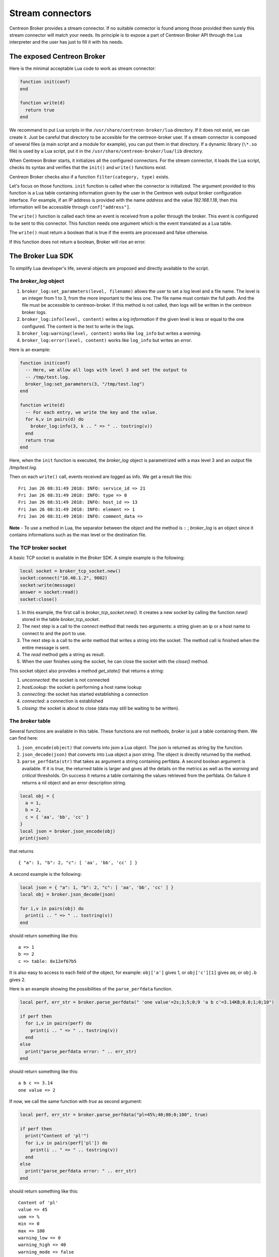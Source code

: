 .. _exploit_stream_connector:

#################
Stream connectors
#################

Centreon Broker provides a stream connector. If no suitable connector is
found among those provided then surely this stream connector will match your
needs. Its principle is to expose a part of Centreon Broker API
through the Lua interpreter and the user has just to fill it with his needs.

The exposed Centreon Broker
===========================

Here is the minimal acceptable Lua code to work as stream connector:

.. code-block:: lua

  function init(conf)
  end

  function write(d)
    return true
  end

We recommand to put Lua scripts in the ``/usr/share/centreon-broker/lua``
directory. If it does not exist, we can create it. Just be careful that
directory to be accesible for the centreon-broker user. If a stream connector
is composed of several files (a main script and a module for example), you can
put them in that directory. If a dynamic library (``\*.so`` file) is used by
a Lua script, put it in the ``/usr/share/centreon-broker/lua/lib`` directory.

When Centreon Broker starts, it initializes all the configured connectors.
For the stream connector, it loads the Lua script, checks its syntax and
verifies that the ``init()`` and ``write()`` functions exist.

Centreon Broker checks also if a function ``filter(category, type)`` exists.

Let's focus on those functions. ``init`` function is called when the
connector is initialized. The argument provided to this function is a Lua
table containing information given by the user in the Centreon web output broker
configuration interface. For example, if an IP address is provided with the
name *address* and the value *192.168.1.18*, then this information will be
accessible through ``conf["address"]``.

The ``write()`` function is called each time an event is received from a poller
through the broker. This event is configured to be sent to this connector.
This function needs one argument which is the event translated as a Lua table.

The ``write()`` must return a boolean that is true if the events are processed
and false otherwise.

If this function does not return a boolean, Broker will rise an error.

The Broker Lua SDK
==================

To simplify Lua developer's life, several objects are proposed and
directly available to the script.

The *broker_log* object
-----------------------

1. ``broker_log:set_parameters(level, filename)`` allows the user to set
   a log level and a file name. The level is an integer from 1 to 3, from the
   more important to the less one. The file name must contain the full path.
   And the file must be accessible to centreon-broker. If this method is not
   called, then logs will be written in the centreon broker logs.
2. ``broker_log:info(level, content)`` writes a log *information* if the
   given level is less or equal to the one configured. The content is the
   text to write in the logs.
3. ``broker_log:warning(level, content)`` works like ``log_info`` but
   writes a *warning*.
4. ``broker_log:error(level, content)`` works like ``log_info`` but writes an
   *error*.

Here is an example:

.. code-block:: lua

  function init(conf)
    -- Here, we allow all logs with level 3 and set the output to
    -- /tmp/test.log.
    broker_log:set_parameters(3, "/tmp/test.log")
  end

  function write(d)
    -- For each entry, we write the key and the value.
    for k,v in pairs(d) do
      broker_log:info(3, k .. " => " .. tostring(v))
    end
    return true
  end

Here, when the ``init`` function is executed, the *broker_log* object is
parametrized with a max level 3 and an output file */tmp/test.log*.

Then on each ``write()`` call, events received are logged as
info. We get a result like this:

::

  Fri Jan 26 08:31:49 2018: INFO: service_id => 21
  Fri Jan 26 08:31:49 2018: INFO: type => 0
  Fri Jan 26 08:31:49 2018: INFO: host_id => 13
  Fri Jan 26 08:31:49 2018: INFO: element => 1
  Fri Jan 26 08:31:49 2018: INFO: comment_data =>

**Note** - To use a method in Lua, the separator between the object and the
method is ``:`` ; *broker_log* is an object since it contains informations
such as the max level or the destination file.

The TCP broker socket
---------------------

A basic TCP socket is available in the *Broker* SDK. A simple example is the
following:

.. code-block:: lua

  local socket = broker_tcp_socket.new()
  socket:connect("10.40.1.2", 9002)
  socket:write(message)
  answer = socket:read()
  socket:close()

1. In this example, the first call is *broker_tcp_socket.new()*. It creates a
   new socket by calling the function *new()* stored in the table
   *broker_tcp_socket*.
2. The next step is a call to the *connect* method that needs two arguments:
   a string given an ip or a host name to connect to and the port to use.
3. The next step is a call to the *write* method that writes a string into
   the socket. The method call is finished when the entire message is sent.
4. The *read* method gets a string as result.
5. When the user finishes using the socket, he can close the socket with the
   *close()* method.

This socket object also provides a method *get_state()* that returns a string:

1. *unconnected*: the socket is not connected
2. *hostLookup*: the socket is performing a host name lookup
3. *connecting*: the socket has started establishing a connection
4. *connected*: a connection is established
5. *closing*: the socket is about to close (data may still be waiting to be
   written).

The *broker* table
------------------

Several functions are available in this table. These functions are not
methods, *broker* is just a table containing them. We can find here:

1. ``json_encode(object)`` that converts into json a Lua object. The json is
   returned as string by the function.
2. ``json_decode(json)`` that converts into Lua object a json string. The object
   is directly returned by the method.
3. ``parse_perfdata(str)`` that takes as argument a string containing perfdata.
   A second boolean argument is available. If it is *true*, the returned table
   is larger and gives all the details on the metrics as well as the *warning*
   and *critical* thresholds. On success it returns a table containing the
   values retrieved from the perfdata. On failure it returns a nil object
   and an error description string.

.. code-block:: lua

  local obj = {
    a = 1,
    b = 2,
    c = { 'aa', 'bb', 'cc' }
  }
  local json = broker.json_encode(obj)
  print(json)

that returns

::

  { "a": 1, "b": 2, "c": [ 'aa', 'bb', 'cc' ] }

A second example is the following:

.. code-block:: lua

  local json = { "a": 1, "b": 2, "c": [ 'aa', 'bb', 'cc' ] }
  local obj = broker.json_decode(json)

  for i,v in pairs(obj) do
    print(i .. " => " .. tostring(v))
  end

should return something like this:

::

  a => 1
  b => 2
  c => table: 0x12ef67b5

It is also easy to access to each field of the object, for example:
``obj['a']`` gives 1, or ``obj['c'][1]`` gives *aa*, or ``obj.b`` gives 2.

Here is an example showing the possibilities of the ``parse_perfdata`` function.

.. code-block:: lua

  local perf, err_str = broker.parse_perfdata(" 'one value'=2s;3;5;0;9 'a b c'=3.14KB;0.8;1;0;10")

  if perf then
    for i,v in pairs(perf) do
      print(i .. " => " .. tostring(v))
    end
  else
    print("parse_perfdata error: " .. err_str)
  end

should return something like this:

::

  a b c => 3.14
  one value => 2

If now, we call the same function with *true* as second argument:

.. code-block:: lua

  local perf, err_str = broker.parse_perfdata("pl=45%;40;80;0;100", true)

  if perf then
    print("Content of 'pl'")
    for i,v in pairs(perf['pl']) do
      print(i .. " => " .. tostring(v))
    end
  else
    print("parse_perfdata error: " .. err_str)
  end

should return something like this:

::

  Content of 'pl'
  value => 45
  uom => %
  min => 0
  max => 100
  warning_low => 0
  warning_high => 40
  warning_mode => false
  critical_low => 0
  critical_high => 80
  critical_mode => false


Be careful, keys are not sorted in hash tables, so if you make a such program, you will probably not
have data in the same order.

The *broker_cache* object
-------------------------

This object provides several methods to access the cache. Among data, we can
get hostnames, etc...

**Note** - The functions described here need the cache to be filled. It is
important for that to enable the NEB events, otherwise those functions will
just return ``nil``. **The cache is filled when an engine restarts**.

The available methods are:

1.  ``get_ba(ba_id)`` that gets *ba* informations from its id. This function
    returns a table if found or *nil* otherwise.
2.  ``get_bv(bv_id)`` that gets *bv* informations from its id. This function
    returns a table if found or *nil* otherwise.
3.  ``get_bvs(ba_id)`` that gets all the *bv* containing the *ba* of id *ba_id*.
    This function returns an array of *bv* *ids*, potentially empty if no *bv*
    are found.
4.  ``get_hostgroup_name(id)`` that gets from the cache the host group name of
    the given id. This function returns a string or *nil* otherwise.
5.  ``get_hostgroups(host_id)`` that gets the list of host groups containing the
    host corresponding to *host_id*. The return value is an array of objects,
    each one containing two fields, *group_id* and *group_name*.
6.  ``get_hostname(id)`` that gets from the cache the host name corresponding to
    the given host id. This function returns a string with the host name or
    *nil* otherwise.
7.  ``get_index_mapping(index_id)`` that gets from the cache the
    index mapping object of the given index id. The result is a table containing
    three keys, ``index_id``, ``host_id`` and ``service_id``.
8.  ``get_instance_name(instance_id)`` that gets from the cache the
    instance name corresponding to the instance id.
9.  ``get_metric_mapping(metric_id)`` that gets from the cache the
    metric mapping object of the given metric id. The result is a table
    containing two keys, ``metric_id`` and ``index_id``.
10. ``get_service_description(host_id,service_id)`` that gets from the cache the
    service description of the given pair host_id / service_id. This function
    returns a string or *nil* otherwise.
11. ``get_servicegroup_name(id)`` that gets from the cache the service group name*
    of the given id. This function returns a string or *nil* otherwise.
12. ``get_servicegroups(host_id, service_id)`` that gets the list of service
    groups containing the service corresponding to the pair *host_id* /
    *service_id*. The return value is an array of objects, each one containing
    two fields, *group_id* and *group_name*.

The init() function
===================

This function must **not** be defined as ``local``, otherwise it will not be
detected by centreon broker.

Imagine we have made such configuration:

.. image:: config.png
    :width: 600pt
    :align: center
    :alt: alternate text

with two custom entries:

1. a string *elastic-address* with ``172.17.0.1`` as content.
2. a number *elastic-port* with 9200 as content.

Then, the ``init()`` function has access to them like this:

.. code-block:: lua

  function init(conf)
    local my_address = conf['elastic-address']
    local port = conf['elastic-port']
  end

The write() function
====================

This function must **not** be defined as ``local``, otherwise it will not be
seen by broker.

The only argument given to the ``write()`` function is an event. It is given
with the same data as the ones we can see in Centreon Broker.

To classify the event, we have two data that are ``category`` and ``element``.
Those two informations are integers. If we concatenate those two numbers
we obtain a longer integer equal to the event ``type`` also available in the
event.

+-----------+--------------+-----------+
| **int**   |  **short**   | **short** |
+-----------+--------------+-----------+
|type =     | category     | elem      |
+-----------+--------------+-----------+

Sometimes, one can want the hostname corresponding to an event but he only gets
the ``host_id``. It is possible to get it thanks to the
``broker_cache:get_hostname(id)`` method.

For example:

.. code-block:: lua

  function write(d)
    if d.category == 3 and d.element == 1 then
      local hostname = broker_cache:get_hostname(d.host_id)
      if hostname then
        broker_log:info("host name "
            .. hostname .. " corresponds to host id " .. d.host_id)
      else
        -- Unable to get the name, we wait for the next time, wishing
        -- the cache will contain the name. And so return 0
        return true
      end
    end
    -- Here, we can add the event processing...

    return true
  end

The ``write`` function return value is a boolean. While this value is *false*,
Broker keeps the sent events in memory and if needed in retention. When we
are sure all events are processed, the idea is that ``write`` returns *true*
and then Broker frees the events stack.

Behind this, it is possible to avoid to commit events one by one.
The ``write`` function can stock them in a stack and return *false*, and when
a given limit is reached, it can send all of them to their destination and
return *true*.

The filter() function
=====================

The function must **not** be defined as ``local``, otherwise it will not be
detected by Centreon Broker.

It takes account of two parameters: ``category`` and ``element`` that we've
already seen in the previous section. The category is an integer from 1 to 7,
or the value 65535. The ``element`` gives details on the event, for example,
for the *category NEB*, *elements* are *Acknowledgement*, *Comment*, etc...
given as integers.

For details on types, categories and their id, see
https://documentation.centreon.com/docs/centreon-broker/en/latest/dev/bbdo.html
